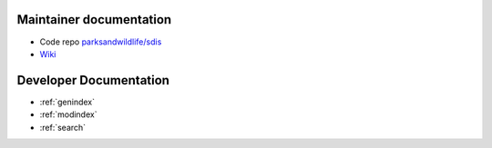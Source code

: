 ************************
Maintainer documentation
************************

* Code repo `parksandwildlife/sdis <https://github.com/parksandwildlife/sdis>`_
* `Wiki <https://confluence.dpaw.wa.gov.au/display/SDIS/Maintainer+documentation>`_


***********************
Developer Documentation
***********************

.. image:: https://circleci.com/gh/parksandwildlife/sdis.svg?style=svg
  :target: https://circleci.com/gh/parksandwildlife/sdis
  :alt:Test Status
.. image:: https://badge.waffle.io/parksandwildlife/sdis.svg?label=ready&title=Ready
  :target: http://waffle.io/parksandwildlife/sdis
  :alt:Issues

* :ref:`genindex`
* :ref:`modindex`
* :ref:`search`
